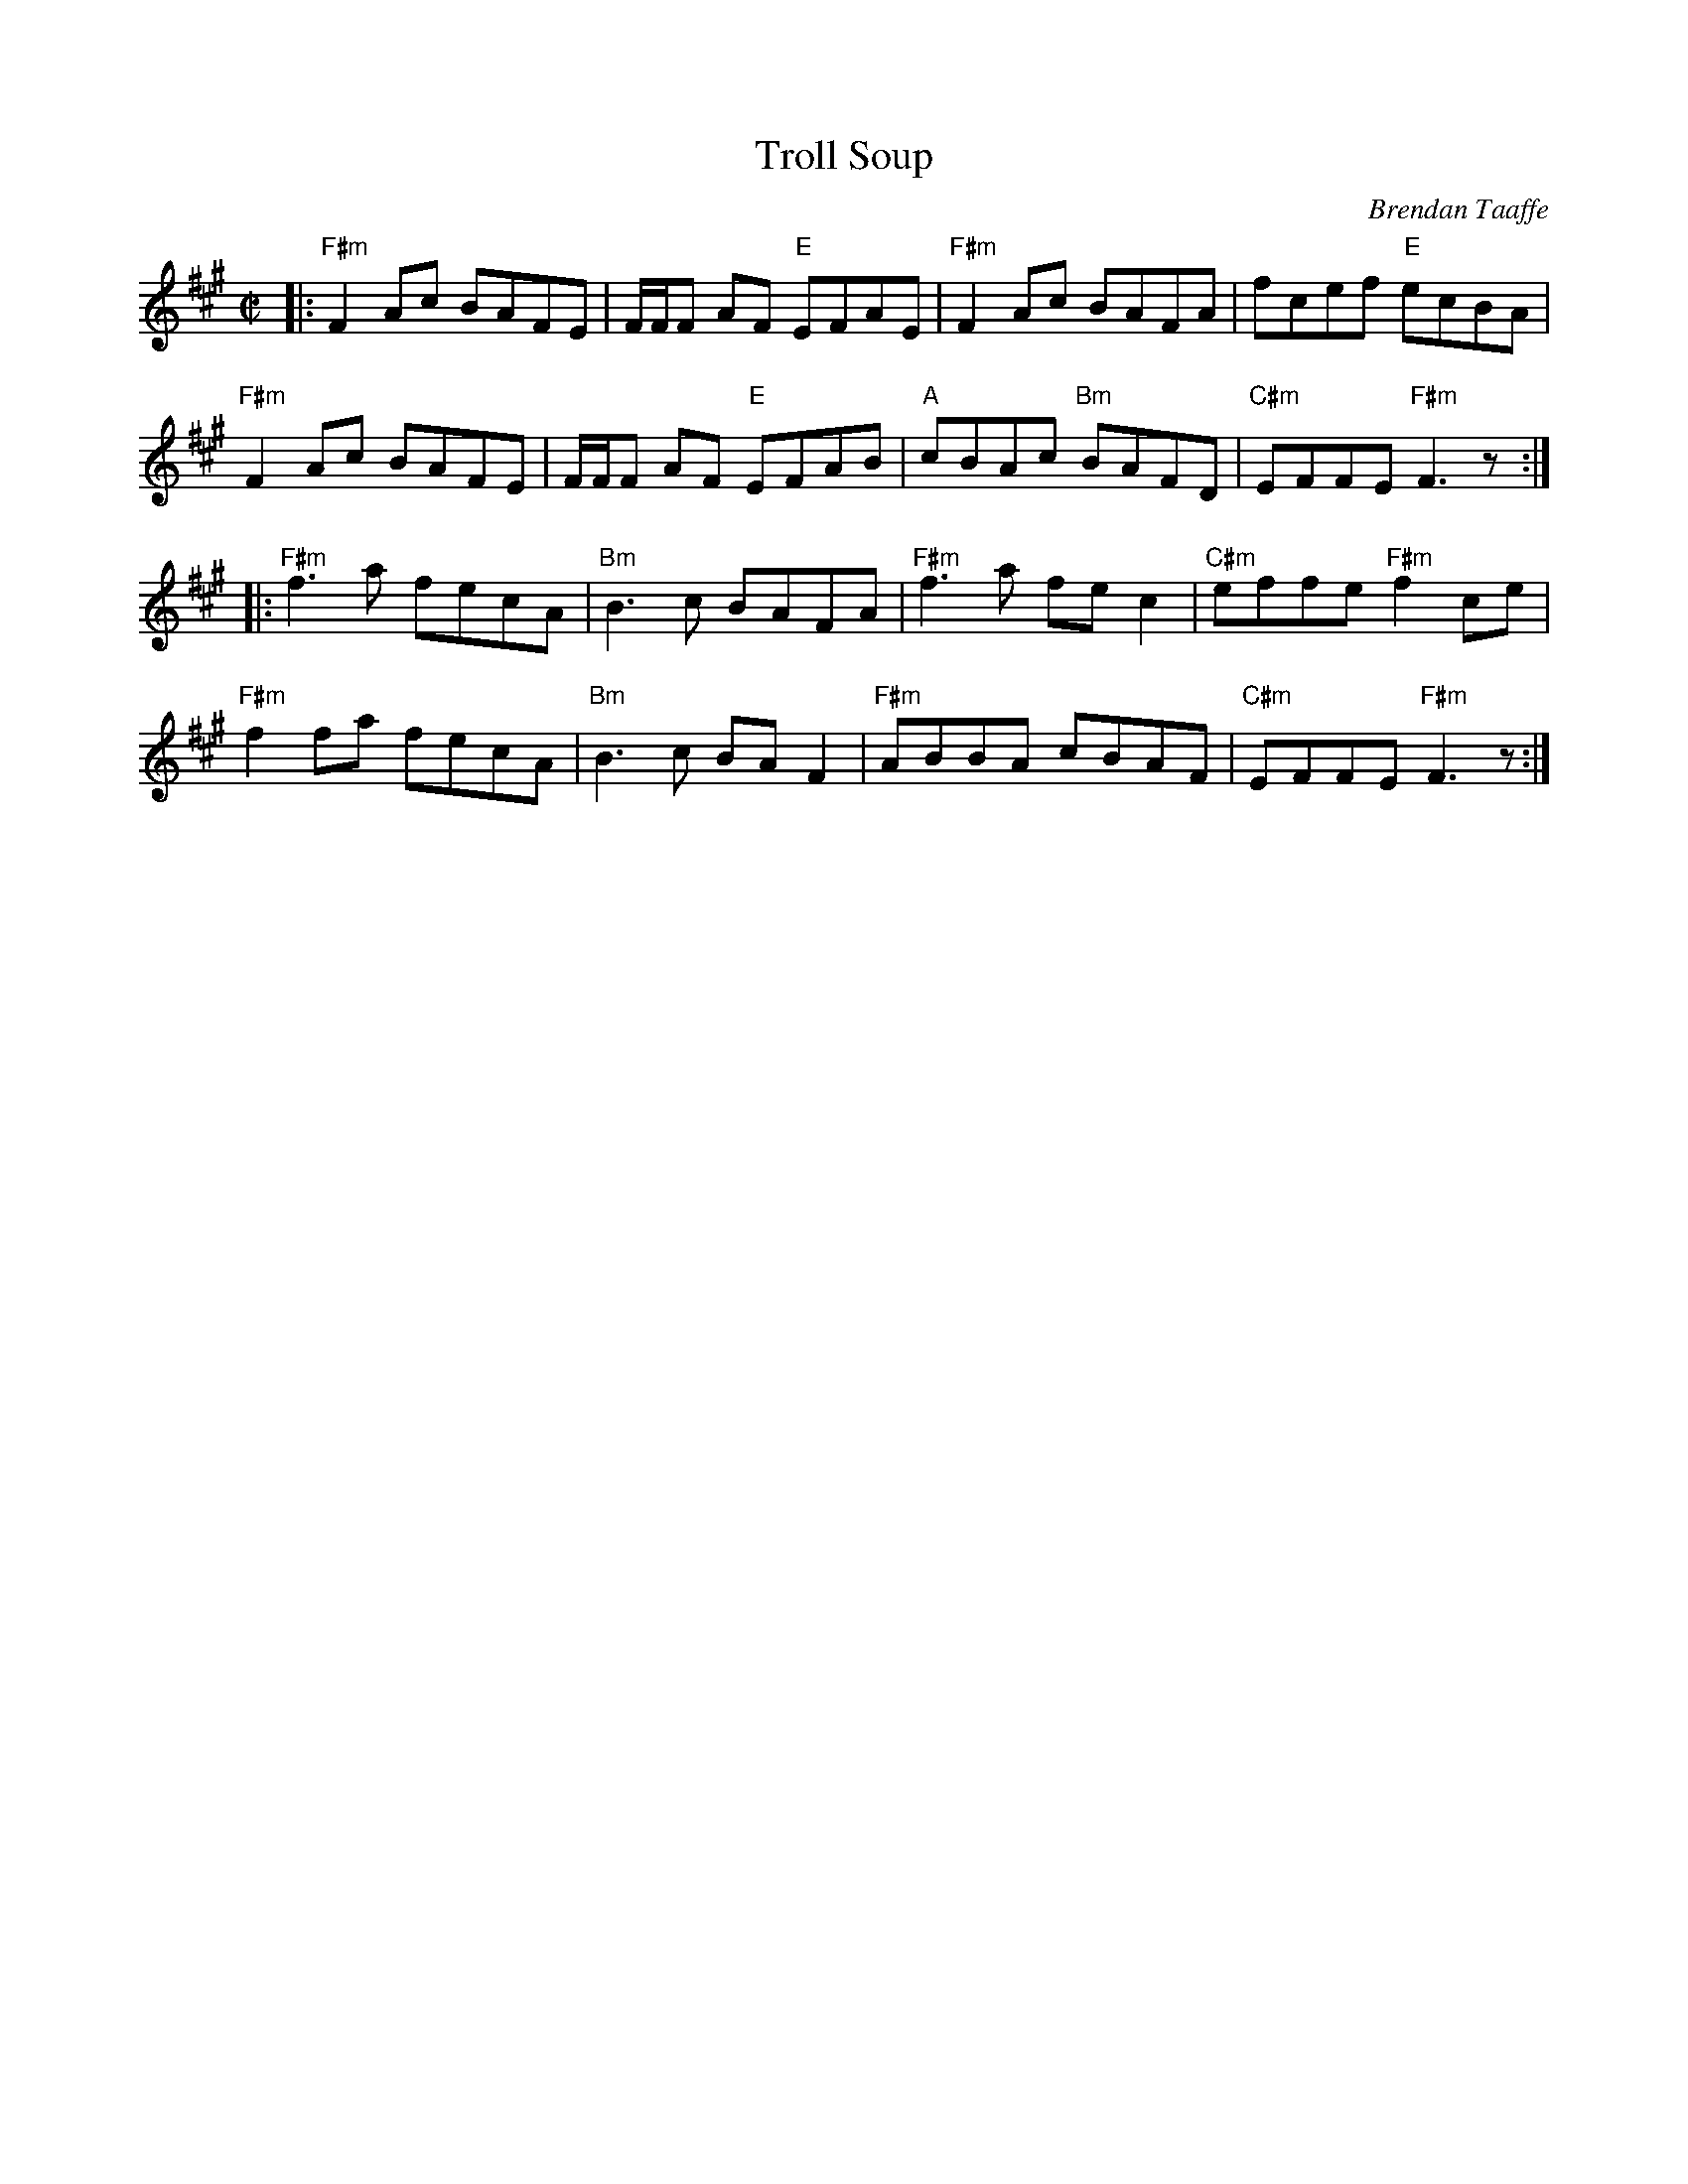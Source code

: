 X: 3
T: Troll Soup 
C: Brendan Taaffe
M: C|
L: 1/8
R: reel
K: F#m
|:\
"F#m"F2Ac BAFE | F/2F/2F AF "E"EFAE | "F#m"F2 Ac BAFA | fcef "E"ecBA | 
"F#m"F2Ac BAFE | F/2F/2F AF "E"EFAB | "A"cBAc "Bm"BAFD | "C#m"EFFE "F#m" F3z :| 
|:\
"F#m"f3a fecA | "Bm"B3c BAFA | "F#m"f3a fe c2 | "C#m"effe "F#m"f2 ce | 
"F#m"f2fa fecA | "Bm"B3c BAF2 | "F#m"ABBA cBAF | "C#m"EFFE "F#m"F3z :|] 

